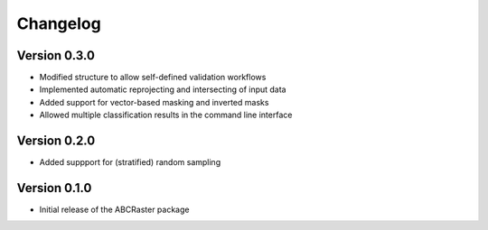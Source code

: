 =========
Changelog
=========

Version 0.3.0
===========

- Modified structure to allow self-defined validation workflows
- Implemented automatic reprojecting and intersecting of input data
- Added support for vector-based masking and inverted masks
- Allowed multiple classification results in the command line interface

Version 0.2.0
===========

- Added suppport for (stratified) random sampling

Version 0.1.0
===========

- Initial release of the ABCRaster package
